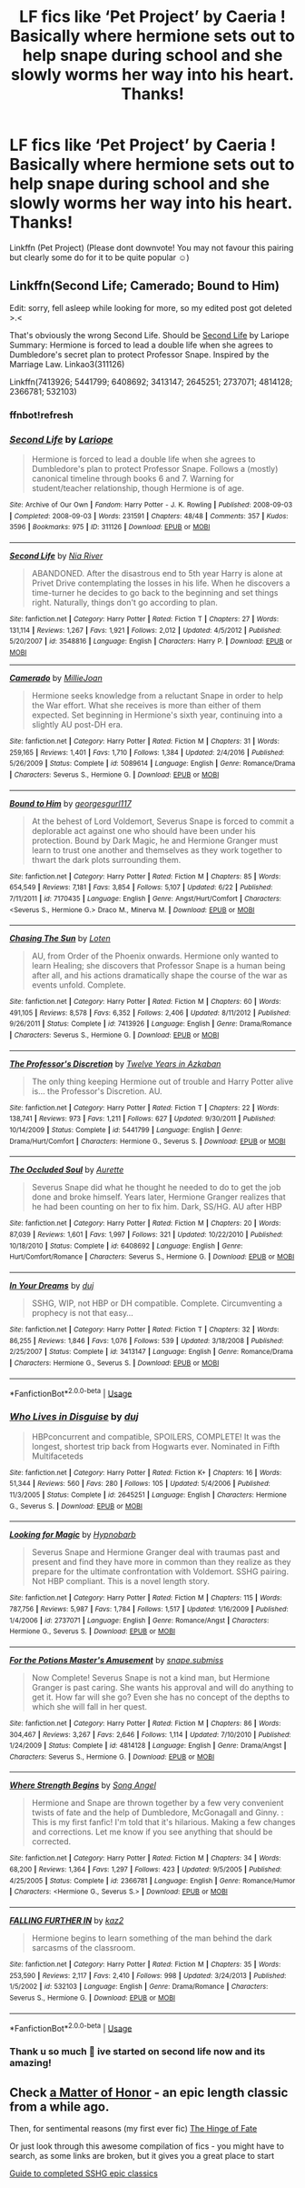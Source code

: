 #+TITLE: LF fics like ‘Pet Project’ by Caeria ! Basically where hermione sets out to help snape during school and she slowly worms her way into his heart. Thanks!

* LF fics like ‘Pet Project’ by Caeria ! Basically where hermione sets out to help snape during school and she slowly worms her way into his heart. Thanks!
:PROPERTIES:
:Author: jhsriddle
:Score: 0
:DateUnix: 1564282255.0
:DateShort: 2019-Jul-28
:FlairText: Request
:END:
Linkffn (Pet Project) (Please dont downvote! You may not favour this pairing but clearly some do for it to be quite popular ☺️)


** Linkffn(Second Life; Camerado; Bound to Him)

Edit: sorry, fell asleep while looking for more, so my edited post got deleted >.<

That's obviously the wrong Second Life. Should be [[http://ashwinder.sycophanthex.com/viewstory.php?sid=17863][Second Life]] by Lariope\\
Summary: Hermione is forced to lead a double life when she agrees to Dumbledore's secret plan to protect Professor Snape. Inspired by the Marriage Law. Linkao3(311126)

Linkffn(7413926; 5441799; 6408692; 3413147; 2645251; 2737071; 4814128; 2366781; 532103)
:PROPERTIES:
:Author: Meiyouxiangjiao
:Score: 1
:DateUnix: 1564319480.0
:DateShort: 2019-Jul-28
:END:

*** ffnbot!refresh
:PROPERTIES:
:Author: Meiyouxiangjiao
:Score: 1
:DateUnix: 1564358847.0
:DateShort: 2019-Jul-29
:END:


*** [[https://archiveofourown.org/works/311126][*/Second Life/*]] by [[https://www.archiveofourown.org/users/Lariope/pseuds/Lariope][/Lariope/]]

#+begin_quote
  Hermione is forced to lead a double life when she agrees to Dumbledore's plan to protect Professor Snape. Follows a (mostly) canonical timeline through books 6 and 7. Warning for student/teacher relationship, though Hermione is of age.
#+end_quote

^{/Site/:} ^{Archive} ^{of} ^{Our} ^{Own} ^{*|*} ^{/Fandom/:} ^{Harry} ^{Potter} ^{-} ^{J.} ^{K.} ^{Rowling} ^{*|*} ^{/Published/:} ^{2008-09-03} ^{*|*} ^{/Completed/:} ^{2008-09-03} ^{*|*} ^{/Words/:} ^{231591} ^{*|*} ^{/Chapters/:} ^{48/48} ^{*|*} ^{/Comments/:} ^{357} ^{*|*} ^{/Kudos/:} ^{3596} ^{*|*} ^{/Bookmarks/:} ^{975} ^{*|*} ^{/ID/:} ^{311126} ^{*|*} ^{/Download/:} ^{[[https://archiveofourown.org/downloads/311126/Second%20Life.epub?updated_at=1387615192][EPUB]]} ^{or} ^{[[https://archiveofourown.org/downloads/311126/Second%20Life.mobi?updated_at=1387615192][MOBI]]}

--------------

[[https://www.fanfiction.net/s/3548816/1/][*/Second Life/*]] by [[https://www.fanfiction.net/u/780029/Nia-River][/Nia River/]]

#+begin_quote
  ABANDONED. After the disastrous end to 5th year Harry is alone at Privet Drive contemplating the losses in his life. When he discovers a time-turner he decides to go back to the beginning and set things right. Naturally, things don't go according to plan.
#+end_quote

^{/Site/:} ^{fanfiction.net} ^{*|*} ^{/Category/:} ^{Harry} ^{Potter} ^{*|*} ^{/Rated/:} ^{Fiction} ^{T} ^{*|*} ^{/Chapters/:} ^{27} ^{*|*} ^{/Words/:} ^{131,114} ^{*|*} ^{/Reviews/:} ^{1,267} ^{*|*} ^{/Favs/:} ^{1,921} ^{*|*} ^{/Follows/:} ^{2,012} ^{*|*} ^{/Updated/:} ^{4/5/2012} ^{*|*} ^{/Published/:} ^{5/20/2007} ^{*|*} ^{/id/:} ^{3548816} ^{*|*} ^{/Language/:} ^{English} ^{*|*} ^{/Characters/:} ^{Harry} ^{P.} ^{*|*} ^{/Download/:} ^{[[http://www.ff2ebook.com/old/ffn-bot/index.php?id=3548816&source=ff&filetype=epub][EPUB]]} ^{or} ^{[[http://www.ff2ebook.com/old/ffn-bot/index.php?id=3548816&source=ff&filetype=mobi][MOBI]]}

--------------

[[https://www.fanfiction.net/s/5089614/1/][*/Camerado/*]] by [[https://www.fanfiction.net/u/1794945/MillieJoan][/MillieJoan/]]

#+begin_quote
  Hermione seeks knowledge from a reluctant Snape in order to help the War effort. What she receives is more than either of them expected. Set beginning in Hermione's sixth year, continuing into a slightly AU post-DH era.
#+end_quote

^{/Site/:} ^{fanfiction.net} ^{*|*} ^{/Category/:} ^{Harry} ^{Potter} ^{*|*} ^{/Rated/:} ^{Fiction} ^{M} ^{*|*} ^{/Chapters/:} ^{31} ^{*|*} ^{/Words/:} ^{259,165} ^{*|*} ^{/Reviews/:} ^{1,401} ^{*|*} ^{/Favs/:} ^{1,710} ^{*|*} ^{/Follows/:} ^{1,384} ^{*|*} ^{/Updated/:} ^{2/4/2016} ^{*|*} ^{/Published/:} ^{5/26/2009} ^{*|*} ^{/Status/:} ^{Complete} ^{*|*} ^{/id/:} ^{5089614} ^{*|*} ^{/Language/:} ^{English} ^{*|*} ^{/Genre/:} ^{Romance/Drama} ^{*|*} ^{/Characters/:} ^{Severus} ^{S.,} ^{Hermione} ^{G.} ^{*|*} ^{/Download/:} ^{[[http://www.ff2ebook.com/old/ffn-bot/index.php?id=5089614&source=ff&filetype=epub][EPUB]]} ^{or} ^{[[http://www.ff2ebook.com/old/ffn-bot/index.php?id=5089614&source=ff&filetype=mobi][MOBI]]}

--------------

[[https://www.fanfiction.net/s/7170435/1/][*/Bound to Him/*]] by [[https://www.fanfiction.net/u/594658/georgesgurl117][/georgesgurl117/]]

#+begin_quote
  At the behest of Lord Voldemort, Severus Snape is forced to commit a deplorable act against one who should have been under his protection. Bound by Dark Magic, he and Hermione Granger must learn to trust one another and themselves as they work together to thwart the dark plots surrounding them.
#+end_quote

^{/Site/:} ^{fanfiction.net} ^{*|*} ^{/Category/:} ^{Harry} ^{Potter} ^{*|*} ^{/Rated/:} ^{Fiction} ^{M} ^{*|*} ^{/Chapters/:} ^{85} ^{*|*} ^{/Words/:} ^{654,549} ^{*|*} ^{/Reviews/:} ^{7,181} ^{*|*} ^{/Favs/:} ^{3,854} ^{*|*} ^{/Follows/:} ^{5,107} ^{*|*} ^{/Updated/:} ^{6/22} ^{*|*} ^{/Published/:} ^{7/11/2011} ^{*|*} ^{/id/:} ^{7170435} ^{*|*} ^{/Language/:} ^{English} ^{*|*} ^{/Genre/:} ^{Angst/Hurt/Comfort} ^{*|*} ^{/Characters/:} ^{<Severus} ^{S.,} ^{Hermione} ^{G.>} ^{Draco} ^{M.,} ^{Minerva} ^{M.} ^{*|*} ^{/Download/:} ^{[[http://www.ff2ebook.com/old/ffn-bot/index.php?id=7170435&source=ff&filetype=epub][EPUB]]} ^{or} ^{[[http://www.ff2ebook.com/old/ffn-bot/index.php?id=7170435&source=ff&filetype=mobi][MOBI]]}

--------------

[[https://www.fanfiction.net/s/7413926/1/][*/Chasing The Sun/*]] by [[https://www.fanfiction.net/u/1807393/Loten][/Loten/]]

#+begin_quote
  AU, from Order of the Phoenix onwards. Hermione only wanted to learn Healing; she discovers that Professor Snape is a human being after all, and his actions dramatically shape the course of the war as events unfold. Complete.
#+end_quote

^{/Site/:} ^{fanfiction.net} ^{*|*} ^{/Category/:} ^{Harry} ^{Potter} ^{*|*} ^{/Rated/:} ^{Fiction} ^{M} ^{*|*} ^{/Chapters/:} ^{60} ^{*|*} ^{/Words/:} ^{491,105} ^{*|*} ^{/Reviews/:} ^{8,578} ^{*|*} ^{/Favs/:} ^{6,352} ^{*|*} ^{/Follows/:} ^{2,406} ^{*|*} ^{/Updated/:} ^{8/11/2012} ^{*|*} ^{/Published/:} ^{9/26/2011} ^{*|*} ^{/Status/:} ^{Complete} ^{*|*} ^{/id/:} ^{7413926} ^{*|*} ^{/Language/:} ^{English} ^{*|*} ^{/Genre/:} ^{Drama/Romance} ^{*|*} ^{/Characters/:} ^{Severus} ^{S.,} ^{Hermione} ^{G.} ^{*|*} ^{/Download/:} ^{[[http://www.ff2ebook.com/old/ffn-bot/index.php?id=7413926&source=ff&filetype=epub][EPUB]]} ^{or} ^{[[http://www.ff2ebook.com/old/ffn-bot/index.php?id=7413926&source=ff&filetype=mobi][MOBI]]}

--------------

[[https://www.fanfiction.net/s/5441799/1/][*/The Professor's Discretion/*]] by [[https://www.fanfiction.net/u/2090117/Twelve-Years-in-Azkaban][/Twelve Years in Azkaban/]]

#+begin_quote
  The only thing keeping Hermione out of trouble and Harry Potter alive is... the Professor's Discretion. AU.
#+end_quote

^{/Site/:} ^{fanfiction.net} ^{*|*} ^{/Category/:} ^{Harry} ^{Potter} ^{*|*} ^{/Rated/:} ^{Fiction} ^{T} ^{*|*} ^{/Chapters/:} ^{22} ^{*|*} ^{/Words/:} ^{138,741} ^{*|*} ^{/Reviews/:} ^{973} ^{*|*} ^{/Favs/:} ^{1,211} ^{*|*} ^{/Follows/:} ^{627} ^{*|*} ^{/Updated/:} ^{9/30/2011} ^{*|*} ^{/Published/:} ^{10/14/2009} ^{*|*} ^{/Status/:} ^{Complete} ^{*|*} ^{/id/:} ^{5441799} ^{*|*} ^{/Language/:} ^{English} ^{*|*} ^{/Genre/:} ^{Drama/Hurt/Comfort} ^{*|*} ^{/Characters/:} ^{Hermione} ^{G.,} ^{Severus} ^{S.} ^{*|*} ^{/Download/:} ^{[[http://www.ff2ebook.com/old/ffn-bot/index.php?id=5441799&source=ff&filetype=epub][EPUB]]} ^{or} ^{[[http://www.ff2ebook.com/old/ffn-bot/index.php?id=5441799&source=ff&filetype=mobi][MOBI]]}

--------------

[[https://www.fanfiction.net/s/6408692/1/][*/The Occluded Soul/*]] by [[https://www.fanfiction.net/u/1374460/Aurette][/Aurette/]]

#+begin_quote
  Severus Snape did what he thought he needed to do to get the job done and broke himself. Years later, Hermione Granger realizes that he had been counting on her to fix him. Dark, SS/HG. AU after HBP
#+end_quote

^{/Site/:} ^{fanfiction.net} ^{*|*} ^{/Category/:} ^{Harry} ^{Potter} ^{*|*} ^{/Rated/:} ^{Fiction} ^{M} ^{*|*} ^{/Chapters/:} ^{20} ^{*|*} ^{/Words/:} ^{87,039} ^{*|*} ^{/Reviews/:} ^{1,601} ^{*|*} ^{/Favs/:} ^{1,997} ^{*|*} ^{/Follows/:} ^{321} ^{*|*} ^{/Updated/:} ^{10/22/2010} ^{*|*} ^{/Published/:} ^{10/18/2010} ^{*|*} ^{/Status/:} ^{Complete} ^{*|*} ^{/id/:} ^{6408692} ^{*|*} ^{/Language/:} ^{English} ^{*|*} ^{/Genre/:} ^{Hurt/Comfort/Romance} ^{*|*} ^{/Characters/:} ^{Severus} ^{S.,} ^{Hermione} ^{G.} ^{*|*} ^{/Download/:} ^{[[http://www.ff2ebook.com/old/ffn-bot/index.php?id=6408692&source=ff&filetype=epub][EPUB]]} ^{or} ^{[[http://www.ff2ebook.com/old/ffn-bot/index.php?id=6408692&source=ff&filetype=mobi][MOBI]]}

--------------

[[https://www.fanfiction.net/s/3413147/1/][*/In Your Dreams/*]] by [[https://www.fanfiction.net/u/257907/duj][/duj/]]

#+begin_quote
  SSHG, WIP, not HBP or DH compatible. Complete. Circumventing a prophecy is not that easy...
#+end_quote

^{/Site/:} ^{fanfiction.net} ^{*|*} ^{/Category/:} ^{Harry} ^{Potter} ^{*|*} ^{/Rated/:} ^{Fiction} ^{T} ^{*|*} ^{/Chapters/:} ^{32} ^{*|*} ^{/Words/:} ^{86,255} ^{*|*} ^{/Reviews/:} ^{1,846} ^{*|*} ^{/Favs/:} ^{1,076} ^{*|*} ^{/Follows/:} ^{539} ^{*|*} ^{/Updated/:} ^{3/18/2008} ^{*|*} ^{/Published/:} ^{2/25/2007} ^{*|*} ^{/Status/:} ^{Complete} ^{*|*} ^{/id/:} ^{3413147} ^{*|*} ^{/Language/:} ^{English} ^{*|*} ^{/Genre/:} ^{Romance/Drama} ^{*|*} ^{/Characters/:} ^{Hermione} ^{G.,} ^{Severus} ^{S.} ^{*|*} ^{/Download/:} ^{[[http://www.ff2ebook.com/old/ffn-bot/index.php?id=3413147&source=ff&filetype=epub][EPUB]]} ^{or} ^{[[http://www.ff2ebook.com/old/ffn-bot/index.php?id=3413147&source=ff&filetype=mobi][MOBI]]}

--------------

*FanfictionBot*^{2.0.0-beta} | [[https://github.com/tusing/reddit-ffn-bot/wiki/Usage][Usage]]
:PROPERTIES:
:Author: FanfictionBot
:Score: 1
:DateUnix: 1564358929.0
:DateShort: 2019-Jul-29
:END:


*** [[https://www.fanfiction.net/s/2645251/1/][*/Who Lives in Disguise/*]] by [[https://www.fanfiction.net/u/257907/duj][/duj/]]

#+begin_quote
  HBPconcurrent and compatible, SPOILERS, COMPLETE! It was the longest, shortest trip back from Hogwarts ever. Nominated in Fifth Multifaceteds
#+end_quote

^{/Site/:} ^{fanfiction.net} ^{*|*} ^{/Category/:} ^{Harry} ^{Potter} ^{*|*} ^{/Rated/:} ^{Fiction} ^{K+} ^{*|*} ^{/Chapters/:} ^{16} ^{*|*} ^{/Words/:} ^{51,344} ^{*|*} ^{/Reviews/:} ^{560} ^{*|*} ^{/Favs/:} ^{280} ^{*|*} ^{/Follows/:} ^{105} ^{*|*} ^{/Updated/:} ^{5/4/2006} ^{*|*} ^{/Published/:} ^{11/3/2005} ^{*|*} ^{/Status/:} ^{Complete} ^{*|*} ^{/id/:} ^{2645251} ^{*|*} ^{/Language/:} ^{English} ^{*|*} ^{/Characters/:} ^{Hermione} ^{G.,} ^{Severus} ^{S.} ^{*|*} ^{/Download/:} ^{[[http://www.ff2ebook.com/old/ffn-bot/index.php?id=2645251&source=ff&filetype=epub][EPUB]]} ^{or} ^{[[http://www.ff2ebook.com/old/ffn-bot/index.php?id=2645251&source=ff&filetype=mobi][MOBI]]}

--------------

[[https://www.fanfiction.net/s/2737071/1/][*/Looking for Magic/*]] by [[https://www.fanfiction.net/u/629726/Hypnobarb][/Hypnobarb/]]

#+begin_quote
  Severus Snape and Hermione Granger deal with traumas past and present and find they have more in common than they realize as they prepare for the ultimate confrontation with Voldemort. SSHG pairing. Not HBP compliant. This is a novel length story.
#+end_quote

^{/Site/:} ^{fanfiction.net} ^{*|*} ^{/Category/:} ^{Harry} ^{Potter} ^{*|*} ^{/Rated/:} ^{Fiction} ^{M} ^{*|*} ^{/Chapters/:} ^{115} ^{*|*} ^{/Words/:} ^{787,756} ^{*|*} ^{/Reviews/:} ^{5,987} ^{*|*} ^{/Favs/:} ^{1,784} ^{*|*} ^{/Follows/:} ^{1,517} ^{*|*} ^{/Updated/:} ^{1/16/2009} ^{*|*} ^{/Published/:} ^{1/4/2006} ^{*|*} ^{/id/:} ^{2737071} ^{*|*} ^{/Language/:} ^{English} ^{*|*} ^{/Genre/:} ^{Romance/Angst} ^{*|*} ^{/Characters/:} ^{Hermione} ^{G.,} ^{Severus} ^{S.} ^{*|*} ^{/Download/:} ^{[[http://www.ff2ebook.com/old/ffn-bot/index.php?id=2737071&source=ff&filetype=epub][EPUB]]} ^{or} ^{[[http://www.ff2ebook.com/old/ffn-bot/index.php?id=2737071&source=ff&filetype=mobi][MOBI]]}

--------------

[[https://www.fanfiction.net/s/4814128/1/][*/For the Potions Master's Amusement/*]] by [[https://www.fanfiction.net/u/1795990/snape-submiss][/snape.submiss/]]

#+begin_quote
  Now Complete! Severus Snape is not a kind man, but Hermione Granger is past caring. She wants his approval and will do anything to get it. How far will she go? Even she has no concept of the depths to which she will fall in her quest.
#+end_quote

^{/Site/:} ^{fanfiction.net} ^{*|*} ^{/Category/:} ^{Harry} ^{Potter} ^{*|*} ^{/Rated/:} ^{Fiction} ^{M} ^{*|*} ^{/Chapters/:} ^{86} ^{*|*} ^{/Words/:} ^{304,467} ^{*|*} ^{/Reviews/:} ^{3,267} ^{*|*} ^{/Favs/:} ^{2,646} ^{*|*} ^{/Follows/:} ^{1,114} ^{*|*} ^{/Updated/:} ^{7/10/2010} ^{*|*} ^{/Published/:} ^{1/24/2009} ^{*|*} ^{/Status/:} ^{Complete} ^{*|*} ^{/id/:} ^{4814128} ^{*|*} ^{/Language/:} ^{English} ^{*|*} ^{/Genre/:} ^{Drama/Angst} ^{*|*} ^{/Characters/:} ^{Severus} ^{S.,} ^{Hermione} ^{G.} ^{*|*} ^{/Download/:} ^{[[http://www.ff2ebook.com/old/ffn-bot/index.php?id=4814128&source=ff&filetype=epub][EPUB]]} ^{or} ^{[[http://www.ff2ebook.com/old/ffn-bot/index.php?id=4814128&source=ff&filetype=mobi][MOBI]]}

--------------

[[https://www.fanfiction.net/s/2366781/1/][*/Where Strength Begins/*]] by [[https://www.fanfiction.net/u/797322/Song-Angel][/Song Angel/]]

#+begin_quote
  Hermione and Snape are thrown together by a few very convenient twists of fate and the help of Dumbledore, McGonagall and Ginny. : This is my first fanfic! I'm told that it's hilarious. Making a few changes and corrections. Let me know if you see anything that should be corrected.
#+end_quote

^{/Site/:} ^{fanfiction.net} ^{*|*} ^{/Category/:} ^{Harry} ^{Potter} ^{*|*} ^{/Rated/:} ^{Fiction} ^{M} ^{*|*} ^{/Chapters/:} ^{34} ^{*|*} ^{/Words/:} ^{68,200} ^{*|*} ^{/Reviews/:} ^{1,364} ^{*|*} ^{/Favs/:} ^{1,297} ^{*|*} ^{/Follows/:} ^{423} ^{*|*} ^{/Updated/:} ^{9/5/2005} ^{*|*} ^{/Published/:} ^{4/25/2005} ^{*|*} ^{/Status/:} ^{Complete} ^{*|*} ^{/id/:} ^{2366781} ^{*|*} ^{/Language/:} ^{English} ^{*|*} ^{/Genre/:} ^{Romance/Humor} ^{*|*} ^{/Characters/:} ^{<Hermione} ^{G.,} ^{Severus} ^{S.>} ^{*|*} ^{/Download/:} ^{[[http://www.ff2ebook.com/old/ffn-bot/index.php?id=2366781&source=ff&filetype=epub][EPUB]]} ^{or} ^{[[http://www.ff2ebook.com/old/ffn-bot/index.php?id=2366781&source=ff&filetype=mobi][MOBI]]}

--------------

[[https://www.fanfiction.net/s/532103/1/][*/FALLING FURTHER IN/*]] by [[https://www.fanfiction.net/u/149606/kaz2][/kaz2/]]

#+begin_quote
  Hermione begins to learn something of the man behind the dark sarcasms of the classroom.
#+end_quote

^{/Site/:} ^{fanfiction.net} ^{*|*} ^{/Category/:} ^{Harry} ^{Potter} ^{*|*} ^{/Rated/:} ^{Fiction} ^{M} ^{*|*} ^{/Chapters/:} ^{35} ^{*|*} ^{/Words/:} ^{253,590} ^{*|*} ^{/Reviews/:} ^{2,117} ^{*|*} ^{/Favs/:} ^{2,410} ^{*|*} ^{/Follows/:} ^{998} ^{*|*} ^{/Updated/:} ^{3/24/2013} ^{*|*} ^{/Published/:} ^{1/5/2002} ^{*|*} ^{/id/:} ^{532103} ^{*|*} ^{/Language/:} ^{English} ^{*|*} ^{/Genre/:} ^{Drama/Romance} ^{*|*} ^{/Characters/:} ^{Severus} ^{S.,} ^{Hermione} ^{G.} ^{*|*} ^{/Download/:} ^{[[http://www.ff2ebook.com/old/ffn-bot/index.php?id=532103&source=ff&filetype=epub][EPUB]]} ^{or} ^{[[http://www.ff2ebook.com/old/ffn-bot/index.php?id=532103&source=ff&filetype=mobi][MOBI]]}

--------------

*FanfictionBot*^{2.0.0-beta} | [[https://github.com/tusing/reddit-ffn-bot/wiki/Usage][Usage]]
:PROPERTIES:
:Author: FanfictionBot
:Score: 1
:DateUnix: 1564358946.0
:DateShort: 2019-Jul-29
:END:


*** Thank u so much 💜 ive started on second life now and its amazing!
:PROPERTIES:
:Author: jhsriddle
:Score: 1
:DateUnix: 1564394988.0
:DateShort: 2019-Jul-29
:END:


** Check [[https://archiveofourown.org/works/377042][a Matter of Honor]] - an epic length classic from a while ago.

Then, for sentimental reasons (my first ever fic) [[https://m.fanfiction.net/s/1024910/1/Hinge-of-Fate][The Hinge of Fate]]

Or just look through this awesome compilation of fics - you might have to search, as some links are broken, but it gives you a great place to start

[[https://harmony-bites.livejournal.com/68092.html][Guide to completed SSHG epic classics]]
:PROPERTIES:
:Author: B-de-Le
:Score: 1
:DateUnix: 1565562331.0
:DateShort: 2019-Aug-12
:END:

